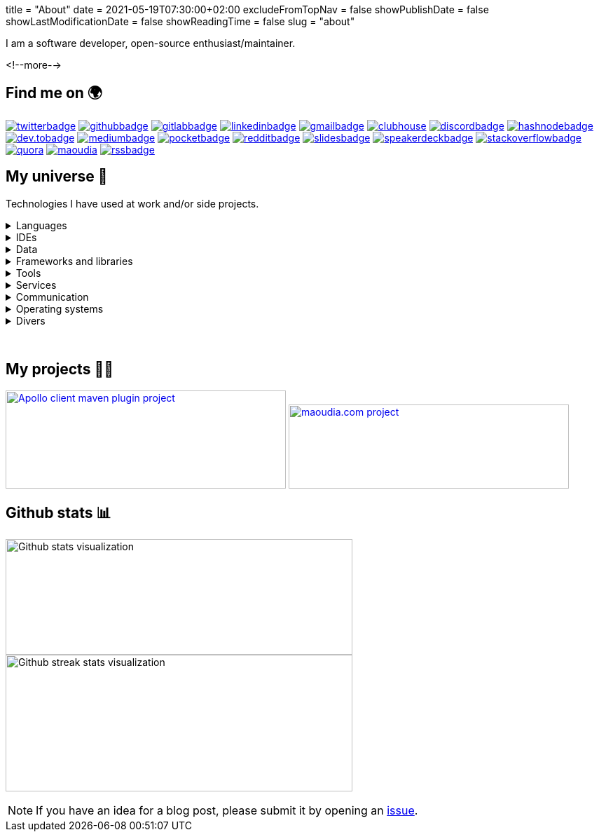 +++
title = "About"
date = 2021-05-19T07:30:00+02:00
excludeFromTopNav = false
showPublishDate = false
showLastModificationDate = false
showReadingTime = false
slug = "about"
+++

:badges: /images/badges

:activemq: image:{badges}/activemq.0ee475e5ff98e6a8051710b0ae731ee43be1833ef81edcb050eb0a2f78c75de0.svg[activemq]
:algolia: image:{badges}/algolia.fb906fa202a7296e5290e8fa6ca91c2dcc63b00cd424f739d193e7045108f5c8.svg[algolia]
:altair: image:{badges}/altair.51d1f344f422256dfe3a6cecf4d89d49df22b604ea40d96c820b37d9a16696c8.svg[altair]
:analytics: image:{badges}/analytics.1ce86e2e15b490c4d3dd3b3cbfca8684981f3dfb1a088d65152210e2d7ad22dd.svg[googleanalytics]
:android: image:{badges}/android.06965bcd65a49a21ffbfb85c3ec2ec7aaf2ae8ff570bcd715531269c750dbccb.svg[android]
:androidstudio: image:{badges}/androidstudio.29610f51de7f35cbdeea858d728a80ec661adf8cd461911aedaba57501a3219c.svg[androidstudio]
:ansible: image:{badges}/ansible.610b289b52f877f5c9ef46f8eeb3da12871e50b7e2110a97df0ad8a0ef11c189.svg[ansible]
:apachecamel: image:{badges}/apachecamel.ddc578101a2ba97f623fad92b6d1db5f9bebf278d48925e0aedc67a76ff188cf.svg[apachecamel]
:apachemaven: image:{badges}/apachemaven.0ac91cdc196d99f2fd68f5aa0f10ece4a5961d23e2416b47dc86736a78d2a2b8.svg[apachemaven]
:apicurio: image:{badges}/apicurio.670a69416e7a3dfd82acd35d8b421d8ba3fe916bcd17587c75c9ee0b59e80c74.svg[apicurio]
:apollographql: image:{badges}/apollographql.a587eb3e1c0152f522df7694b3b1bd7637ab7538de3df498fd7eaceed642238a.svg[apollographql]
:arduino: image:{badges}/arduino.cae3e15b25f9f0931f926ef9a7bc5cdb7f60e4cecb008497eec891d5dfa511f4.svg[arduino]
:asciidoc: image:{badges}/asciidoc.7b63648055424e5089755bfde5e9193088d0e290297a0152db0d00cbdb95bfe1.svg[asciidoc]
:asciidoctor: image:{badges}/asciidoctor.b86f2f565001975a94157ef02152868ac5d93e75c74f8052eb4a639545fe4abf.svg[asciidoctor]
:bamboo: image:{badges}/bamboo.72615b9342e68ef8a6e31ac5dc2f1a4339f696733c623cf5ff29be10dbb133ff.svg[bamboo]
:bash: image:{badges}/bash.cbff6ce4dfce3e64c9e0890d7976bf7c9b9ad7ff0bda585a8e076e4119ce7987.svg[bash]
:beats: image:{badges}/beats.077f9c04b78f4e0e410dd4de0b470568a99edc6323c7a1297b1aed5f6b25a097.svg[beats]
:bitbucket: image:{badges}/bitbucket.b211d6e24ef18252f047e50a8dfeab38c662ef37b7d685972d7b1f6fd64c4e8c.svg[bitbucket]
:bootstrap: image:{badges}/bootstrap.7ec08f3510348c45f8ef0f2da0a05da6464f967b77b302035d43b25b6e74370c.svg[bootstrap]
:brave: image:{badges}/brave.d8373a904b4aca4af08a4dc5058832bcc3d04672fbd7a007e4175cab28a0e332.svg[brave]
:calibre: image:{badges}/calibre.42481e7a345ce4fcc521d08be83d39446a30378cd6ad61f413d2205f8699bc13.svg[calibre]
:chocolatey: image:{badges}/chocolatey.b3808b563d81419f4e16c637e2f77082adbd58a03ad816f1eaf24fc8098c2e20.svg[chocolatey]
:chrome: image:{badges}/chrome.af777b2dfc6ca19a3f42f5855ddf205b55afb99f339ff832fc9f9041a53831e1.svg[googlechrome]
:circleci: image:{badges}/circleci.88386bb5972142cc11b871dfd657c0caa2c01c8041a188c55b080135017ffe4f.svg[circleci]
:cloudflare: image:{badges}/cloudflare.1bb3d8130b00bf037ecbee9bf935cf8d97cb7e9eebf0d9cf9998df554f7036c7.svg[cloudflare]
:clubhouseBadge: image:{badges}/clubhouse-badge.4836d3ec57e531ffe9c94af826d276d7e2b3369722ccf35caca6981752294a5e.svg[clubhouse, link = "https://www.clubhouse.com/@aoudiamoncef"] 
:codacy: image:{badges}/codacy.83f7b9f5566cdd74c869f184db1f2ad593092a7a7d8b8d79f783f5c859d53549.svg[codacy]
:confluence: image:{badges}/confluence.85d36447be292eed0982e638cc1409fb5b025272f72a201bc620678a02240369.svg[confluence]
:consul: image:{badges}/consul.621e6b4941c7b4ae5a52de852e0f01d725f6cbb742f72d40ad832e318479cc00.svg[consul]
:css3: image:{badges}/css3.165f3c0a438fe3cea24ea0883ef320b19167174e4cf7f257b1adab0d8a1b94b8.svg[css3]
:curl: image:{badges}/curl.90c2e64b7b07eb35c0bfa7e85c33f7e06877d52faccc7a50fd58fa008ea87b70.svg[curl]
:deezer: image:{badges}/deezer.fadd6b99065881f0c1a012a83ce9b632a96691500322df9d68aa2903bac857ee.svg[deezer]
:dependabot: image:{badges}/dependabot.6646a8cbf217b3b7b0661c7049bef377f220e08e3aa2f37619bd8b2248e4e1f9.svg[dependabot]
:devto: image:{badges}/devto.51eaf7d897dd392b50c3d432acb6d1a7995f6abdd59234fbe1ee8cb1aade3ae3.svg[dev.to] 
:devtoBadge: image:{badges}/devto-large.7ccb27b5d51208dd9db5511ea33cf7a3a82e7576e97f6a9e34b9b04e75bd95f6.svg[dev.tobadge, link = "https://dev.to/aoudiamoncef"] 
:diagramsnet: image:{badges}/diagramsnet.698b2c7426814bcc9753e4d69872455f70538f46c328debf64b4b70494abc8b4.svg[diagramsnet]
:discord: image:{badges}/discord.55acc64c82453b33b8355097e2f7d8818a54bf6e56e60b60aa59bdc643f35f70.svg[discord]
:discordBadge: image:{badges}/discord-large.1b2a28785c798e7d9ce6fbdfa1f7aa3b241324be14760be8b987f8a5fdab1652.svg[discordbadge, link = "https://discordapp.com/users/365160200900182026"]
:docker: image:{badges}/docker.ee2287a403d76322aa598de2521c17413aacb639d4304516de865ff797985aff.svg[docker]
:elasticsearch: image:{badges}/elasticsearch.63437af133fb71696912a2d64b25ee88df15a99a9d32a754a5df589b069ee18a.svg[elasticsearch]
:fastlane: image:{badges}/fastlane.5db528b1784d5cb76f41d5d5ec1afaf1089e98ce0d6f51f0f9d96ca237db2375.svg[fastlane]
:filezilla: image:{badges}/filezilla.62c03f7a2e8975c24869dd63bb8df16589bb5f4a04a375680b65ab20b0198261.svg[filezilla]
:focustodo: image:{badges}/focustodo.88ea0463442c8ab438435a1cf0fa6f9ad0c7c24b410a296b400feeab0fb50c7d.svg[focustodo]
:joplin: image:{badges}/joplin.ce8641cc90de03c4246eb6cf696fcf2bdc78d8eb8349691f37f32053403b18d2.svg[joplin]
:gatling: image:{badges}/gatling.642508f58d9a9c05a8c2a6019ad9340b4b36adeb371425c0e73c69d45ea00530.svg[gatling]
:gatsby: image:{badges}/gatsby.12436a269c4691f706ccb4e6a9124b84fbb93bd1f9fef88276d1c85d300e0f15.svg[gatsby]
:git: image:{badges}/git.6008a1bc0d7db7490ba06a7874f218d753c7566dd84b654e56a4b59045d8ff63.svg[git] 
:github: image:{badges}/github.e3bd5934203fdb7844c2a3faa48ba68981b514f9e0d69ec66554d290399125ce.svg[github] 
:githubactions: image:{badges}/githubactions.cc79e5ebfb428f135c2ffd23f54c1ba6999b2d52344b1b6540a3c1929d310c91.svg[githubactions]
:githubBadge: image:{badges}/github-large.5b49c853881fdb26b826f1431b146cd16db146c6b4787e8ad3884dcbf9c43388.svg[githubbadge, link = "https://github.com/aoudiamoncef"] 
:gitkraken: image:{badges}/gitkraken.bac77a1466a02c0f48ddf243b43b066f25cb787e800b507805de5b71e5e86093.svg[gitkraken]
:gitlab: image:{badges}/gitlab.eaff734cc859bda4097d821b950710b70f23c9664b5722e972c9ded0dacdb4fa.svg[gitlab, link = "https://gitlab.com/"] 
:gitlabBadge: image:{badges}/gitlab-large.9e9cf89bd0416581ce6951f905a50e51a809d16649a236330917ac8bb558389e.svg[gitlabbadge, link = "https://gitlab.com/aoudiamoncef"]
:gitpod: image:{badges}/gitpod.a81d1ce60fe0e5e64728dc1cdc751d474e582be368ce09f0ea4db7c33a6558ee.svg[gitpod]
:gitter: image:{badges}/gitter.3d93e4dcf392c29d61fcfae100347178337124deaffc42743796be337d2ce78c.svg[gitter] 
:gmail: image:{badges}/gmail.529d93af23567df3bec11bac874e510c19447b35153d4ca3e86272c95356cdaf.svg[gmail]
:gmailBadge: image:{badges}/gmail-large.3fbd01cc031393c6f1a44b724fa27aa4a91a844861f533333bf1ab2355a9e744.svg[gmailbadge, link = "mailto:mf.aoudia@gmail.com"]
:googlecloud: image:{badges}/googlecloud.71b5acd3e49a32c29a927127d72a6bbb028e1db3418676e5ef873c922e2210b3.svg[googlecloud]
:gradle: image:{badges}/gradle.b65bf50dbdb9444d2100036c003753d28ee19d82ece73e9605a3f2850f113a30.svg[gradle]
:grafana: image:{badges}/grafana.a106bec0e5a61357657040a617e900cd79ec33d1d5a01126ca022a467575af60.svg[grafana]
:graphql: image:{badges}/graphql.431bf7d11a08c7b5daa598067a8cd7f5c4109e635c91562d226ca2c477c3f427.svg[graphql]
:hangouts: image:{badges}/hangouts.692f31e7686784ce596e7878284731eaeeffb8aead247ec71586cf513c09653d.svg[googlehangouts]
:hashnode: image:{badges}/hashnode.2ec69df4aa9424b0ef992b7b372e69561fe32a380ce65e179d325b29daae973b.svg[hashnode]
:hashnodeBadge: image:{badges}/hashnode-large.18004d5647b230e8334dd4d3f7b1e03794a6086458b7724df8432f954f4d57d2.svg[hashnodebadge, link = "https://aoudiamoncef.hashnode.dev"]
:heidisql: image:{badges}/heidisql.cf4453aa0ed817dde575a28d311984372a3e12f5a5988077d3c3a088cf2c182e.svg[heidisql]
:hibernate: image:{badges}/hibernate.2b9b320f5cad2897a22f57429287a28ba8e772e3ca2d5b24776b44355d5f5c6e.svg[hibernate]
:html5: image:{badges}/html5.9f66ff9a9e6e87f9af42a9b8087d94d2ae94885cb8914a0971aa8ab8354107a3.svg[html5]
:hugo: image:{badges}/hugo.37619eec71951eb2db66f1dd5a744330a37cc3dc3bf7283188b716113f9f78ad.svg[hugo] 
:hyper: image:{badges}/hyper.a74a9261a6f172488ea708149c6ffd06fb6b483c56974933cf02a5ef05fda9cc.svg[hyper]
:influxdb: image:{badges}/influxdb.ad8e8c2ac1f64a8892982efcdbd2e7dd064b32bc4de6319b05262ca8dd2f2d3f.svg[influxdb]
:intellijidea: image:{badges}/intellijidea.1b9283bc890c8d47e2d3d4ac2eefb06ff0ce5ee4605f57da42de7ecbe10f4601.svg[intellijidea]
:jamstack: image:{badges}/jamstack.444968944531e55ae9aa92e79af3daf4d6d01867c9a1765e9162b94c6eabe664.svg[jamstack]
:java: image:{badges}/java.3b161c4563fe51da91c5aa429129fc3139751becf0ba1a762a481919a82f2b70.svg[java]
:jekyll: image:{badges}/jekyll.648cd8dcd1a881570651d9501d218b0b760bfb87437d8c3c1f677ab91cd431bf.svg[jekyll]
:jenkins: image:{badges}/jenkins.084277d9af5512e940ff4d456815a1a4b0683eb03c589076dd0cb3e89e40dcd4.svg[jenkins]
:jira: image:{badges}/jira.a15169272bd56508a5041f3968f4325b7aaf9949a54f281d406786b16092786b.svg[jira]
:junit5: image:{badges}/junit.f62529007e655b2222a333e7b1ac9e130ebea99da550cb2a2963d3fbf59c6fdc.svg[junit5]
:keycloak: image:{badges}/keycloak.a4aa7253eea3b968b17aacb2cb322225020ad853b6471995d8f6c436c83ba4de.svg[keycloak]
:kibana: image:{badges}/kibana.c05862e7e1082f55c39e07f7607712e1cc9e27c67a8b2a788b267f65c4b28da3.svg[kibana]
:kong: image:{badges}/kong.704f3e3b1d6ae4092f765e2b87a7d55f5946f4210479146ae9977387b26efd7d.svg[kong]
:kotlin: image:{badges}/kotlin.79ffd089cb22fbc984004fb56e8f7da0ddbc42a52a2e02ff7ac2e11e80bc0e64.svg[kotlin]
:latex: image:{badges}/latex.41595b2fc6eac3f3deba207800e2c30cda83ad91f8aee3aae3bc3107a3a1206f.svg[latex] 
:linkedin: image:{badges}/linkedin.9338f1c2966a1a1bbbf12656b40b1e533778bff206d45fc663af107249d15012.svg[linkedin] 
:linkedinBadge: image:{badges}/linkedin-large.0299573303ae377e45499987c2e0759327d35b50462d84422f171c5aef9b6342.svg[linkedinbadge, link = "https://www.linkedin.com/in/%F0%9F%91%A8%E2%80%8D%F0%9F%92%BB-moncef-aoudia-7723b311b"] 
:linux: image:{badges}/linux.54307eed25387d7052819723386e0b5ba6b352ba3f98d125f7ca3af1d3842040.svg[linux]
:logstash: image:{badges}/logstash.39ba538eb156a75f478091a17c614286347f7c80c2f350fae8b8e1b3d9904675.svg[logstash]
:macos: image:{badges}/macos.d87dbe27ce60128fd0de7855135b421de6b9e061fb226c2a27e288d6a16ec73d.svg[macos]
:maoudia: image:{badges}/maoudiacom-large.bf6113fa1b66691e8104a1ce7aec53d0eb625ba9d7176002a5ea7ab79eb716a3.svg[maoudia, link = "https://www.maoudia.com/en/"]
:mariadb: image:{badges}/mariadb.e577c7b77cb4ed18b5cca31e9b7dd6724541245010238e06b2bcf15af5108400.svg[mariadb]
:markdown: image:{badges}/markdown.85b9a09ed766b5e54bbb59eb66a07fa372d0b78a7f9eac7d7b5afea392aaed10.svg[markdown]
:mattermost: image:{badges}/mattermost.582b6e032f79c003878899cfcebc30190b617cdbd10e51eadd2dd630ca389c93.svg[mattermost]
:medium: image:{badges}/medium.25de8d2d0efef7bd723e00cdacde1f33d4c4a8056f215d3a6e557ce2cb54596b.svg[medium]
:mediumBadge: image:{badges}/medium-large.3a077c94d085b5a20276b08c1564b878a569f453af76e8ecfcd4f04a0048c31b.svg[mediumbadge, link = "https://medium.com/@aoudiamoncef"]
:meet: image:{badges}/meet.7ce078cb2381f8388d5eeffe6ad0773ae98bea511f0989ea875e1c43ab0193e5.svg[googlemeet]
:microcks: image:{badges}/microcks.cf60217abe4c271e3c2b9cbc7cd6253a1c60339d5fb84ee163b472b7acd2615e.svg[microcks]
:microservices: image:{badges}/microservices.e702a24a34168247e5133badfdce4f1e491204dc6a3c76008bf44265edc2583c.svg[microservices]
:mongodb: image:{badges}/mongodb.93cd6a92c6353b05f721f3d511527abcb76cbe67ac5a4c179ee1dfe357ef1f2c.svg[mongodb]
:mqtt: image:{badges}/mqtt.86ef1ce5b4a85784a65337225a6e38a530d2867dfe081fb335e6c8c7b2e3f2dd.svg[mqtt]
:mremoteng: image:{badges}/mremoteng.dff4258e86726b812e7538ef330dfff5005c1ce9292f84de5133dd172125cc89.svg[mremoteng]
:mutiny: image:{badges}/mutiny.6876a6acd37985366524350c78eb2bfa02ba8a6805a118f1694d64f2c5756e64.svg[mutiny]
:myki: image:{badges}/myki.ade50b9e5eabd417a358152c0536160f3f21afc7a0858e4fc694833589e6f091.svg[myki]
:mysql: image:{badges}/mysql.797b0a0c7f4f28bc1211141d3792d9bcf2ab4db42e460cfbac60d8f7a64be5ed.svg[mysql]
:netlify: image:{badges}/netlify.65130edff6449d923d6c8a7e0d58401e2c08817b44a68bb9f88759b4fa835e75.svg[netlify]
:npm: image:{badges}/npm.97ff5dadccf8dd63b42ab8f2f7f239709123e72fb3fbf9c64ea2d586a519a92d.svg[npm]
:numpy: image:{badges}/numpy.a150b06b31d8074c3da1912f61fd1dfc5f67ccdef4175e9e9045693b6a5fa042.svg[numpy]
:ohmyzsh: image:{badges}/ohmyzsh.4f52f4fe47e0741cd39c5602835f48d56b590d323d7eff46005d243f48d8795c.svg[ohmyzsh]
:openapiinitiative: image:{badges}/openapi.878c492efb8f3de35ef48bed7464a1e2c7242fd231af7b9dcb006753957aa16e.svg[openapiinitiative]
:opensourceinitiative: image:{badges}/oss.ebd8475a105c691f9b71d04bf37e55977af7953f20d4bd6d2d487cd80572c802.svg[opensourceinitiative]
:overleaf: image:{badges}/overleaf.22c704eb8223e724deddf2c8b007f31abf002dc95fd8cfaadf0e1b9bec5dbdf5.svg[overleaf]
:pandas: image:{badges}/pandas.9a461aa1830d3716ed2948f929b1e072d396066158dfa18eac9323bb15a152b4.svg[pandas]
:pocket: image:{badges}/pocket.7d1464dc8548a385ad33e4723a506c17261177bd8ac532955c96f2766150eff4.svg[pocket]
:pocketBadge: image:{badges}/pocket-large.310c76ceeadf28e0943abebceaed2705bd7d8235335b302bd7da3d288a24dab9.svg[pocketbadge, link = "https://getpocket.com/@701dbpd1T08b8g7f59Ab790A73g1T0G2725K38yf75eym1w2di86eN27V2dIJ51a"]
:postgresql: image:{badges}/postgresql.0edfa9b5cb2c6d6500639479f927bdda55766a1c379d47a930c38f153700a655.svg[postgresql]
:postman: image:{badges}/postman.0dd164837ec709f91603f9de08dbc6b36c00f3fb2ba7f41048c581e881e1c923.svg[postman]
:python: image:{badges}/python.ad92ab4777e6b8b37f658426e059c2fa560d00297350900bfd764bf7d2cd1581.svg[python]
:quarkus: image:{badges}/quarkus.8f9ebb51e717a4ab0328cc61ba0ebfd2d1fa366ecd00927afb89f81f9258c70b.svg[quarkus]
:quora: image:{badges}/quora.552c089ef738b151770ea45e9bff2e838025b0a54192ebf758c7ac66cb6790bc.svg[quora]
:quoraBadge: image:{badges}/quora-large.e19f4c0ba25ee91469da8bdf240719521ebe7df6cf5bdbd800292180399a6a57.svg[quora, link = "https://www.quora.com/profile/Moncef-AOUDIA"]
:rainbow: image:{badges}/rainbow.d763f9bff4dad03b3229896246c309d37002699a43dbb8318dfd508f70aed3df.svg[rainbow]
:reactivex: image:{badges}/reactivex.6c9f041f9b317633153c1dd2be04b44da96f0d75f10d1b13c9131224c84ebe7e.svg[reactivex]
:reactor: image:{badges}/reactor.fb7bc1c7368003852d23167fde62342c77e75aeeb72f848c1ef342b18e98df78.svg[reactor] 
:reddit: image:{badges}/reddit.44495c4590b1cd5b07277fdeaa1852ede67d0169b86bffd924f9321d2aa52a78.svg[reddit]
:redditBadge: image:{badges}/reddit-large.74de7208777bf8f15e4d60ea84c3277a7c0daab5cd1205c3184432244e20f8f9.svg[redditbadge, link = "https://www.reddit.com/user/aoudiamoncef"]
:redis: image:{badges}/redis.18af010e33885a030ec0b1c0b7b38ee3703dc2c1e4d8c44e23f9046bb955041c.svg[redis] 
:rss: image:{badges}/rss.f5064983335bf8059a8a614fce10da072f2bcc6f89486b69618b9f171169e27b.svg[rss]
:rssBadge: image:{badges}/rss-large.ba5266d0b8e2ab31567ca87eb2508f49d430186e93c9eecd772cbc1a2a598bcc.svg[rssbadge, link = "https://www.maoudia.com/en/index.xml"]
:rxjava: image:{badges}/rxjava.7e0527a20d3345bedd19551545beacb772d76de7749764e962f6bc39b46491e2.svg[rxjava]
:slack: image:{badges}/slack.8da2451a866d0d289838095f41f542b4bacb757c9fe223f39635ab5659700585.svg[slack]
:slides: image:{badges}/slides.eb6bd89429cc9e4653493f6b4b0223bee4af95fba89c3f7e7889b09d3c00f27e.svg[slides]
:slidesBadge: image:{badges}/slides-large.08242139362a541784d79632f3dd89e2536b4bd479be8d0ecd6052faf8dad18f.svg[slidesbadge, link = "https://slides.com/aoudiamoncef"]
:sonarqube: image:{badges}/sonarqube.9be9000cba75a71bd868f27058f49301c4cc86ed311bccc3f32fecc78c58b3e1.svg[sonarqube] 
:sonatype: image:{badges}/sonatype.ce2bf38d9f68ca00df1564b83890c67829d573a38992caed2891aff1d211d49f.svg[sonatype]
:speakerdeck: image:{badges}/speakerdeck.69dbebcf006025a0c03ae03909704aa973d391ce59b9da7c58c85ce646d0df7f.svg[speakerdeck]
:speakerdeckBadge: image:{badges}/speakerdeck-large.b0659c5529948ef6da6b4cd4f868d2e5eb8ebef0a9aad1ec7cf6114c3a3bcd88.svg[speakerdeckbadge, link = "https://speakerdeck.com/aoudiamoncef"]
:spotify: image:{badges}/spotify.a1a81bb51c25b22604550d5d41a452f2f1ba0d4eb394afc8b79bc7afc044e9de.svg[spotify]
:spring: image:{badges}/spring.7206b3bdcc09e070b831cc087c250b2487a387f3d414124b1c5683ba04efe77c.svg[spring]
:springboot: image:{badges}/springboot.16027d2cbfddcd296847f601a60a9a0b476dc3750451a67764098a3ee13ec9b7.svg[springboot]
:sql: image:{badges}/sql.e4a5accfa1545508500224f1633a413e18b0793ff55d367af4537e390baa96d0.svg[sql]
:stackoverflow: image:{badges}/stackoverflow.9f139481ca4d3fc86e9f131a85db91081051bca2df440e31ff9498f82ce441d0.svg[stackoverflow]
:stackoverflowBadge: image:{badges}/stackoverflow-large.f361dfc12cd880a0a2c36633883df4cc5bd0d07e2493d6ffb8c7c78be7a36160.svg[stackoverflowbadge, link = "https://stackoverflow.com/users/8126192/moncef-aoudia"]
:travisci: image:{badges}/travisci.619f236a9460e7bedf5c36b9afb4dc9f09ca57758458cfb8b17bdba8ff3c4efa.svg[travisci] 
:twitter: image:{badges}/twitter.1488a76a8e01f5a601080a9bdcee6d789b5ff1cd370c61ac1f81642b4a6a1499.svg[twitter] 
:twitterBadge: image:{badges}/twitter-large.e8f1e37b86e3c29f8c9b84be01610c417ade797facafa8964a1d54c41ecaf98c.svg[twitterbadge, link= "https://twitter.com/aoudiamoncef"] 
:ublockorigin: image:{badges}/ublockorigin.b9486ada5198f29b6f76c6623a9b1a7c0ce52ab6fccd15f78421cf80eb6d0c07.svg[ublockorigin]
:ubuntu: image:{badges}/ubuntu.c0c7fde7edd08b737af26a49da0397480b980b66a7e120795182514c427221dd.svg[ubuntu]
:visualstudiocode: image:{badges}/visualstudiocode.8c72e6be5da84ffb6775f12f355f6c3ba14d453e3ba5f7ff78219a7d6e399496.svg[visualstudiocode]
:visualvm: image:{badges}/visualvm.9d95ed946c6e1192538c3fbafa90ba1e747665c09719c59794c557bc2e3d9a13.svg[visualvm]
:windows: image:{badges}/windows.b1458840edb50f1079895f8b076c71ea47ac13a4881805ca60438ab9f5d21beb.svg[windows]
:windowsterminal: image:{badges}/windowsterminal.0a22b2b83f1c2ee3bfef80dd9d9a76d2dfd3d38fe4abfea868c41bb5ebd4864d.svg[windowsterminal]
:winds: image:{badges}/winds.d0bf5a7eb6393f037ad84d772eba6daf042c049e2aa14b8659dd3546755ac061.svg[winds]
:workplace: image:{badges}/workplace.d42f0a41488ee8d512149778b0e2240dca05c64b378e7940f5a5e52bb85bf0d1.svg[workplace]
:yammer: image:{badges}/yammer.186faa0bb11f5d92b850f650a138f7129d46293a26277571115011bf671165b5.svg[yammer]
:zulip: image:{badges}/zulip.37b1f575d1478f098543b2907abcd768eb2c956a211268cded407a205866ec6d.svg[zulip]


I am a software developer, open-source enthusiast/maintainer.

<!--more-->

== Find me on 🌍
[.badge]
{twitterBadge}
{githubBadge}
{gitlabBadge}
{linkedinBadge}
{gmailBadge}
{clubhouseBadge}
{discordBadge}
{hashnodeBadge}
{devtoBadge}
{mediumBadge}
{pocketBadge}
{redditBadge}
{slidesBadge}
{speakerdeckBadge}
{stackoverflowBadge}
{quoraBadge}
{maoudia}
{rssBadge}

== My universe 🔮

Technologies I have used at work and/or side projects.

.Languages
[%collapsible]
====
[.badge]
{java}
{kotlin}
{sql}
{asciidoc}
{css3}
{graphql}
{html5}
{latex}
{markdown}
{python}
====

.IDEs
[%collapsible]
[.badge]
====
{androidstudio}
{intellijidea}
{visualstudiocode}
====

.Data 
[%collapsible]
[.badge]
====
{activemq}
{elasticsearch}
{influxdb}
{mariadb}
{mongodb}
{mysql}
{postgresql}
{redis}
====

.Frameworks and libraries
[%collapsible]
[.badge]
====
{apachecamel}
{apollographql}
{bootstrap}
{gatsby}
{hibernate}
{hugo}
{jekyll}
{junit5}
{mutiny}
{numpy}
{pandas}
{quarkus}
{rxjava}
{reactor}
{spring}
{springboot}
====

.Tools
[%collapsible]
[.badge]
====
{altair}
{ansible}
{apachemaven}
{asciidoctor}
{bash}
{beats}
{calibre}
{chocolatey}
{curl}
{docker}
{fastlane}
{filezilla}
{focustodo}
{joplin}
{gatling}
{git}
{gitkraken}
{gradle}
{heidisql}
{hyper}
{kibana}
{logstash}
{mremoteng}
{myki}
{npm}
{ohmyzsh}
{pocket}
{postman}
{visualvm}
{windowsterminal}
====

.Services
[%collapsible]
[.badge]
====
{algolia}
{analytics}
{apicurio}
{bamboo}
{bitbucket}
{circleci}
{cloudflare}
{codacy}
{confluence}
{consul}
{dependabot}
{diagramsnet}
{github}
{githubactions}
{gitlab}
{gitpod}
{googlecloud}
{grafana}
{jenkins}
{jira}
{keycloak}
{kong}
{microcks}
{netlify}
{overleaf}
{sonarqube}
{sonatype}
{travisci}
{winds}
====

.Communication 
[%collapsible]
[.badge]
====
{gitter}
{hangouts}
{mattermost}
{meet}
{slack}
{workplace}
{yammer}
{zulip}
====

.Operating systems
[%collapsible]
[.badge]
====
{android}
{arduino}
{linux}
{macos}
{ubuntu}
{windows}
====

.Divers
[%collapsible]
[.badge]
====
{brave}
{chrome}
{deezer}
{jamstack}
{microservices}
{mqtt}
{openapiinitiative}
{opensourceinitiative}
{reactivex}
{spotify}
{ublockorigin}
====

{empty} +

== My projects 👨‍💻

image:https://github-readme-stats.vercel.app/api/pin/?username=aoudiamoncef&repo=apollo-client-maven-plugin[Apollo client maven plugin project, 400, 140, link = "https://github.com/aoudiamoncef/apollo-client-maven-plugin"] 
image:https://github-readme-stats.vercel.app/api/pin/?username=aoudiamoncef&repo=maoudia.com[maoudia.com project, 400, 120, link = "https://github.com/aoudiamoncef/maoudia.com"]

== Github stats 📊 

image:https://github-readme-stats.vercel.app/api?username=aoudiamoncef&show_icons=true&theme=flag-india&hide_title=true&count_private=true&locale=en[Github stats visualization, 495, 165]
image:https://github-readme-streak-stats.herokuapp.com/?user=aoudiamoncef[Github streak stats visualization, 495, 195]


[NOTE]
====
If you have an idea for a blog post, please submit it by opening an link:https://github.com/aoudiamoncef/maoudia.com/issues[issue].
====
